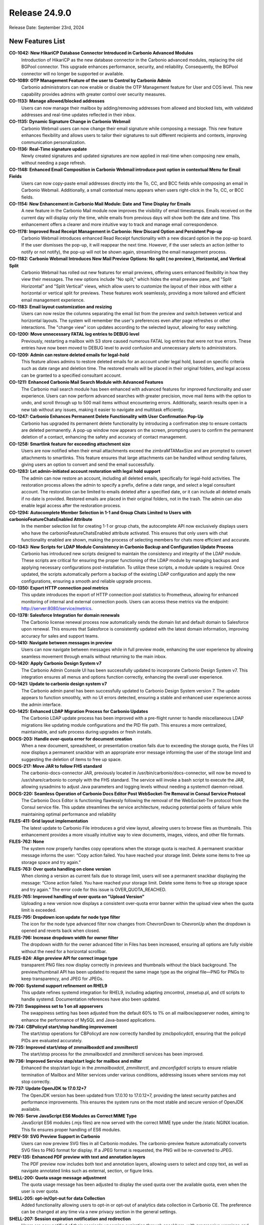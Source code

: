 
Release 24.9.0
==============

Release Date: September 23rd, 2024

New Features List
-----------------

**CO-1042: New HikariCP Database Connector Introduced in Carbonio Advanced Modules**
   Introduction of HikariCP as the new database connector in the Carbonio advanced modules, replacing the old BGPool connector. This upgrade enhances performance, security, and reliability. Consequently, the BGPool connector will no longer be supported or available. 


**CO-1089: OTP Management Feature of the user to Control by Carbonio Admin**
   Carbonio administrators can now enable or disable the OTP Management feature for User and COS level. This new capability provides admins with greater control over security measures.


**CO-1133: Manage allowed/blocked addresses**
   Users can now manage their mailbox by adding/removing addresses from allowed and blocked lists, with validated addresses and real-time updates reflected in their inbox.


**CO-1135: Dynamic Signature Change in Carbonio Webmail**
   Carbonio Webmail users can now change their email signature while composing a message. This new feature enhances flexibility and allows users to tailor their signatures to suit different recipients and contexts, improving communication personalization.


**CO-1136: Real-Time signature update**
   Newly created signatures and updated signatures are now applied in real-time when composing new emails, without needing a page refresh.


**CO-1148: Enhanced Email Composition in Carbonio Webmail introduce post option in contextual Menu for Email Fields**
   Users can now copy-paste email addresses directly into the To, CC, and BCC fields while composing an email in Carbonio Webmail. Additionally, a small contextual menu appears when users right-click in the To, CC, or BCC fields.


**CO-1154: New Enhancement in Carbonio Mail Module: Date and Time Display for Emails**
   A new feature in the Carbonio Mail module now improves the visibility of email timestamps. Emails received on the current day will display only the time, while emails from previous days will show both the date and time. This enhancement offers a clearer and more intuitive way to track and manage email correspondence.


**CO-1178: Improved Read Receipt Management in Carbonio: New Discard Option and Persistent Pop-up**
   Carbonio Webmail introduces enhanced Read Receipt functionality with a new discard option in the pop-up board. If the user dismisses the pop-up, it will reappear the next time. However, if the user selects an action (either to notify or not notify), the pop-up will not be shown again, streamlining the email management process.


**CO-1182: Carbonio Webmail Introduces New Mail Preview Options: No split ( no preview ), Horizontal, and Vertical Split**
   Carbonio Webmail has rolled out new features for email previews, offering users enhanced flexibility in how they view their messages. The new options include "No split," which hides the email preview pane, and "Split Horizontal" and "Split Vertical" views, which allow users to customize the layout of their inbox with either a horizontal or vertical split for previews. These features work seamlessly, providing a more tailored and efficient email management experience.


**CO-1183: Email layout customization and resizing**
   Users can now resize the columns separating the email list from the preview and switch between vertical and horizontal layouts. The system will remember the user's preferences even after page refreshes or other interactions. The "change view" icon updates according to the selected layout, allowing for easy switching.


**CO-1200: Move unnecessary FATAL log entries to DEBUG level**
   Previously, restarting a mailbox with S3 store caused numerous FATAL log entries that were not true errors. These entries have now been moved to DEBUG level to avoid confusion and unnecessary alerts to administrators.


**CO-1209: Admin can restore deleted emails for legal-hold**
   This feature allows admins to restore deleted emails for an account under legal hold, based on specific criteria such as date range and deletion time. The restored emails will be placed in their original folders, and legal access can be granted to a specified consultant account.


**CO-1211: Enhanced Carbonio Mail Search Module with Advanced Features**
   The Carbonio mail search module has been enhanced with advanced features for improved functionality and user experience. Users can now perform advanced searches with greater precision, move mail items with the option to undo, and scroll through up to 500 mail items without encountering errors. Additionally, search results open in a new tab without any issues, making it easier to navigate and multitask efficiently.


**CO-1247: Carbonio Enhances Permanent Delete Functionality with User Confirmation Pop-Up**
   Carbonio has upgraded its permanent delete functionality by introducing a confirmation step to ensure contacts are deleted permanently. A pop-up window now appears on the screen, prompting users to confirm the permanent deletion of a contact, enhancing the safety and accuracy of contact management.


**CO-1258: Smartlink feature for exceeding attachment size**
   Users are now notified when their email attachments exceed the zimbraMTAMaxSize and are prompted to convert attachments to smartlinks. This feature ensures that large attachments can be handled without sending failures, giving users an option to convert and send the email successfully.


**CO-1283: Let admin-initiated account restoration with legal hold support**
   The admin can now restore an account, including all deleted emails, specifically for legal-hold activities. The restoration process allows the admin to specify a prefix, define a date range, and select a legal consultant account. The restoration can be limited to emails deleted after a specified date, or it can include all deleted emails if no date is provided. Restored emails are placed in their original folders, not in the trash. The admin can also enable legal access after the restoration process.


**CO-1294: Autocomplete Member Selection in 1-1 and Group Chats Limited to Users with carbonioFeatureChatsEnabled Attribute**
   In the member selection list for creating 1-1 or group chats, the autocomplete API now exclusively displays users who have the carbonioFeatureChatsEnabled attribute activated. This ensures that only users with chat functionality enabled are shown, making the process of selecting members for chats more efficient and accurate.


**CO-1343: New Scripts for LDAP Module Consistency in Carbonio Backup and Configuration Update Process**
   Carbonio has introduced new scripts designed to maintain the consistency and integrity of the LDAP module. These scripts are critical for ensuring the proper functioning of the LDAP module by managing backups and applying necessary configurations post-installation. To utilize these scripts, a module update is required. Once updated, the scripts automatically perform a backup of the existing LDAP configuration and apply the new configurations, ensuring a smooth and reliable upgrade process.


**CO-1350: Export HTTP connection pool metrics**
   This update introduces the export of HTTP connection pool statistics to Prometheus, allowing for enhanced monitoring of internal and external connection pools. Users can access these metrics via the endpoint: http://server:8080/service/metrics.


**CO-1378: Salesforce Integration for domain renewals**
   The Carbonio license renewal process now automatically sends the domain list and default domain to Salesforce upon renewal. This ensures that Salesforce is consistently updated with the latest domain information, improving accuracy for sales and support teams.


**CO-1410: Navigate between messages in preview**
   Users can now navigate between messages while in full preview mode, enhancing the user experience by allowing seamless movement through emails without returning to the main inbox.


**CO-1420: Apply Carbonio Design System v7**
   The Carbonio Admin Console UI has been successfully updated to incorporate Carbonio Design System v7. This integration ensures all menus and options function correctly, enhancing the overall user experience.


**CO-1421: Update to carbonio design system v7**
   The Carbonio admin panel has been successfully updated to Carbonio Design System version 7. The update appears to function smoothly, with no UI errors detected, ensuring a stable and enhanced user experience across the admin interface.


**CO-1425: Enhanced LDAP Migration Process for Carbonio Updates**
    The Carbonio LDAP update process has been improved with a pre-flight runner to handle miscellaneous LDAP migrations like updating module configurations and the PID file path. This ensures a more centralized, maintainable, and safe process during upgrades or fresh installs.


**DOCS-203: Handle over-quota error for document creation**
   When a new document, spreadsheet, or presentation creation fails due to exceeding the storage quota, the Files UI now displays a permanent snackbar with an appropriate error message informing the user of the storage limit and suggesting the deletion of items to free up space.


**DOCS-217: Move JAR to follow FHS standard**
   The carbonio-docs-connector JAR, previously located in /usr/bin/carbonio/docs-connector, will now be moved to /usr/share/carbonio to comply with the FHS standard. The service will invoke a bash script to execute the JAR, allowing sysadmins to adjust Java parameters and logging levels without needing a systemctl daemon-reload.


**DOCS-220: Seamless Operation of Carbonio Docs Editor Post WebSocket-Tre Removal in Consul Service Protocol**
   The Carbonio Docs Editor is functioning flawlessly following the removal of the WebSocket-Tre protocol from the Consul service file. This update streamlines the service architecture, reducing potential points of failure while maintaining optimal performance and reliability


**FILES-411: Grid layout implementation**
   The latest update to Carbonio File introduces a grid view layout, allowing users to browse files as thumbnails. This enhancement provides a more visually intuitive way to view documents, images, videos, and other file formats.


**FILES-762: None**
   The system now properly handles copy operations when the storage quota is reached. A permanent snackbar message informs the user: “Copy action failed. You have reached your storage limit. Delete some items to free up storage space and try again.” 


**FILES-763: Over quota handling on clone version**
   When cloning a version as current fails due to storage limit, users will see a permanent snackbar displaying the message: “Clone action failed. You have reached your storage limit. Delete some items to free up storage space and try again.” The error code for this issue is OVER_QUOTA_REACHED.


**FILES-765: Improved handling of over quota on "Upload Version"**
   Uploading a new version now displays a consistent over-quota error banner within the upload view when the quota limit is exceeded.


**FILES-795: Dropdown icon update for node type filter**
   The icon for the node type advanced filter now changes from ChevronDown to ChevronUp when the dropdown is opened and reverts back when closed.


**FILES-796: Increase dropdown width for owner filter**
    The dropdown width for the owner advanced filter in Files has been increased, ensuring all options are fully visible without the need for a horizontal scrollbar.


**FILES-824: Align preview API for correct image type**
   transparent PNG files now display correctly in previews and thumbnails without the black background. The preview/thumbnail API has been updated to request the same image type as the original file—PNG for PNGs to keep transparency, and JPEG for JPEGs.



**IN-700: Systemd support refinement on RHEL9**
   This update refines systemd integration for RHEL9, including adapting zmcontrol, zmsetup.pl, and ctl scripts to handle systemd. Documentation references have also been updated.



**IN-731: Swappiness set to 1 on all appservers**
   The swappiness setting has been adjusted from the default 60% to 1% on all mailbox/appserver nodes, aiming to enhance the performance of MySQL and Java-based applications.


**IN-734: CBPolicyd start/stop handling improvement**
   The start/stop operations for CBPolicyd are now correctly handled by zmcbpolicydctl, ensuring that the policyd PIDs are evaluated accurately.


**IN-735: Improved start/stop of zmmailboxdctl and zmmilterctl**
   The start/stop process for the zmmailboxdctl and zmmilterctl services has been improved. 


**IN-736: Improved Service stop/start logic for mailbox and milter**
   Enhanced the stop/start logic in the `zmmailboxdctl`, `zmmilterctl`, and `zmconfigdctl` scripts to ensure reliable termination of Mailbox and Milter services under various conditions, addressing issues where services may not stop correctly.


**IN-737: Update OpenJDK to 17.0.12+7**
   The OpenJDK version has been updated from 17.0.10 to 17.0.12+7, providing the latest security patches and performance improvements. This ensures the system runs on the most stable and secure version of OpenJDK available.


**IN-765: Serve JavaScript ES6 Modules as Correct MIME Type**
   JavaScript ES6 modules (.mjs files) are now served with the correct MIME type under the /static NGINX location. This fix ensures proper handling of ES6 modules.


**PREV-59: SVG Preview Support in Carbonio**
    Users can now preview SVG files in all Carbonio modules. The carbonio-preview feature automatically converts SVG files to PNG format for display. If a JPEG format is requested, the PNG will be re-converted to JPEG.


**PREV-135: Enhanced PDF preview with text and annotation layers**
   The PDF preview now includes both text and annotation layers, allowing users to select and copy text, as well as navigate annotated links such as external, section, or figure links.


**SHELL-200: Quota usage message adjustment**
   The quota usage message has been adjusted to display the used quota over the available quota, even when the user is over quota.


**SHELL-205: opt-in/Opt-out for data Collection**
   Added functionality allowing users to opt-in or opt-out of analytics data collection in Carbonio CE. The preference can be changed at any time via a new privacy section in the general settings.


**SHELL-207: Session expiration notification and redirection**
   Users are now notified of their session's upcoming expiration through snackbars, with progressive warnings and dynamic timers. This ensures users are aware of the session status and can save work before being logged out.


**SHELL-229: Removal of zimbraPrefTimeZoneId references**
   The zimbraPrefTimeZoneId setting has been removed from the settings. This update ensures that references to the timezone setting are completely removed, aligning the behavior with the latest changes.


**SHELL-232: Dynamic session expiration countdown in snackbar**
    A dynamic countdown timer is now shown in the snackbar 60 seconds before session expiration. The timer starts from 60 and counts down to 0, after which users will be redirected to the login page.


**SHELL-234: Kyrgyz Language Support**
   Added support for the Kyrgyz language in Carbonio. Users can now select Kyrgyz as their preferred language in the settings. Note that the composer and date-pickers will remain in English due to dependency limitations.


**SHELL-237: Remove "Application Version" from User Settings**
   The "Application Version" section has been removed from the user settings as it caused potential confusion and frustration for users. The version information is better managed by the admin through package version checks (apt/dnf), making it unnecessary in the user interface.

*****

Bugfix List
-----------

**CO-1139: Enhanced Mail Compose Board with Real-Time Signature Update**
   The new mail compose board now includes an enhanced feature that updates the default signature in real-time. Users will see their updated signature automatically appear in the compose board without needing to refresh the page.


**CO-1144: Inbox list refresh issue fixed**
   The inbox list now refreshes properly after a search, ensuring that no emails are buried and that the list is accurate without the need for a manual refresh.


**CO-1145: Delay Send: Prevent draft retention**
   When "delay send" is enabled, sending messages too quickly after editing will no longer leave a draft copy in the 'Drafts' folder. The system now correctly removes the draft once the message is sent.


**CO-1157: Compose message font settings synchronization**
   The composer now initializes with the font family, size, and colour settings from the "Composing Messages" section. This ensures the font settings match both in the composer and after sending the email.


**CO-1179: XML attachments download behavior update**
   XML files and other scriptable attachments are now dispatched with a content-disposition of attachment, ensuring they are downloaded even if requested as inline. This prevents direct preview and requires users to download the file to view its content.


**CO-1180: Enhanced Attachment Handling in Carbonio Mail**
   Improvement in Carbonio mail's attachment handling. The system now attaches .dat files as single files, resolving the issue where multiple files were previously created. This enhancement simplifies the attachment process,


**CO-1181:  Email preview clear on deletion**
   The system now clears the email preview panel when a draft email is deleted, ensuring a consistent user interface.


**CO-1199: Carbonio Webmail Introduces Enhanced Mail Preview Functionality**
   Carbonio Webmail has rolled out an upgraded mail preview feature, now allowing users to fully preview attached files, including lengthy EML files, directly within the platform. This improvement ensures that all content within an email, regardless of length, is fully displayed in the preview window, providing a seamless and comprehensive viewing experience.


**CO-1272: Fixed filter application error on large folders**
   When applying a filter to a folder containing more than 10,000 items, the filter now raises a specific error message: "invalid request: attempted to apply filter rules to x messages, which exceeded the limit of 10000".


**CO-1275: Fix for "Download All Attachments" with "#" in Subject in Carbonio Mail**
   The "Download All Attachments" option in Carbonio mail has been resolved. Previously, if the email subject contained a "#", the feature would open a new URL with the mail header instead of downloading the attachments. This update ensures that attachments are now downloaded correctly.


**CO-1315: Manage network failure requests**
   In case of network errors during getFolderRequest and getShareInfoRequest, a modal will now be presented to users. This modal provides options to either retry reloading the page or close it to navigate to other Carbonio modules, enhancing user experience and reducing frustration.


**CO-1348: Improved PreviewServlet resource handling**
   PreviewServlet now handles resources efficiently, preventing recursive wait loops and releasing resources correctly when previewing invalid attachment parts. The attachment is no longer retrieved over HTTP transport when the user is local, avoiding unnecessary looping.


**CO-1366: Removal of incorrect AdminUI options**
   The "Allow the user to change the minimum checking interval" toggle in the AdminUI incorrectly updates the local delivery preference `zimbraPrefMailLocalDeliveryDisabled`. the incorrect has been removed. Additionally, duplicate fields in the AdminUI were also eliminated to streamline the interface.


**CO-1367: Post-Purge credentials retention after mailbox move**
   After mailbox data is moved between mailstores and purged from the source, credentials such as EAS passwords, MobileApp QRs, and service credentials should remain intact in Postgres.


**CO-1374: Domain delegation initialization error fix**
   The `initDomainForDelegation` command in Carbonio Admin now correctly handles domain delegation without failing due to missing distribution lists. Previously, the command would throw an exception when these required groups were not present, leading to errors.


**CO-1376: Complete deletion of guest accounts**
   The process for deleting guest accounts has been enhanced to ensure that both the LDAP record and the mailbox data are fully removed. This prevents inconsistencies in user management across the Carbonio system.


**CO-1395: Enhanced invite updates while adding new attendees**
   The fix addresses the issue of losing the participant acceptance status when adding or removing attendees. It ensures that the organizer retains the response status of previously invited attendees, so their responses are not lost, and the event status remains accurate.


**CO-1396: Service discover server startup issue fixed**
   Upon upgrading Carbonio to version 24.9.0, the service-discover server was previously failing to start due to the missing "grpc_tls" attribute in the main.json configuration file. The `ports.grpc` listener configuration no longer supports TLS, requiring the use of `ports.grpc_tls` instead. This issue has been addressed and fixed.


**CO-1407: Handle 5xx for invalid tokens**
   The Carbonio Files Sidecar service remains stable, even with altered or invalid 'ZM_AUTH_TOKEN' cookies. However, expired tokens lead to 5xx errors from the user management system. This update will fix that, enhancing overall service stability.


**CO-1412: Fix missing web.xml.in causing mailboxd failure on upgrade**
   The issue with mailboxd not starting after upgrading from version 24.7.1 to 24.9.0 on RHEL8 has been resolved. The problem was due to a missing `web.xml.in` file in the `carbonio-appserver-conf` package, which is now correctly included.


**CO-1413: `prov` subcommand functionality enhancement in Carbonio CLI**
   The `prov` subcommand in Carbonio CLI is now intended to correctly perform provisioning tasks without errors. Previously, the command would fail to execute, preventing the completion of provisioning activities.


**CO-1414: Permanent contact deletion process correction**
   The label on the button for permanently deleting a contact has been updated from 'Delete Address Book' to 'Delete Permanently', providing a clearer indication of the action's finality.


**CO-1417: LDAP module config update on package upgrade**
   The LDAP module configuration file is now successfully updated during the package upgrade, ensuring that LDAP starts correctly without encountering the argon2 issue.


**CO-1427: Cache flush after COS Modification**
   The system now automatically flushes the cache after modifying COS settings, ensuring that changes take effect immediately.


**CO-1436: Improved error handling for password reset**
   The Carbonio login UI now correctly handles error 422 from the backend during password reset, displaying appropriate error messages instead of incorrect generic messages.


**CO-1437: Handle DoPurgeMailboxes execution**
   The system will now handle the execution of the DoPurgeMailboxes command more gracefully. If High Availability (HA) is not enabled, the command will not throw an exception in single server or non-HA multi-server environments when attempting to run for orphan accounts.


**CO-1438:  Fix delete conversation API call**
    When deleting multiple conversations in selection mode, the correct API (ConvActionRequest) is now called, resolving the error that occurred when using MsgActionRequest.


**CO-1441: ActiveSync working without 404 Error**
   The ActiveSync service now correctly responds to requests at the URL http://$(hostname -f):8080/Microsoft-Server-ActiveSync, resolving the previous 404 error encountered by users.


**CO-1442: Fix for carbonio command error messages**
   The Carbonio command on the mailbox server no longer prints erroneous status logger messages related to unrecognized format and conversion specifiers when executing commands such as `carbonio core getlicenseinfo`.


**CO-1443: Jetty access log location fixed**
   The issue of Jetty not writing the access log file has been resolved. Access logs are now correctly stored in the `/opt/zextras/log/` directory.


**CO-1444: Update REST API URLs for zmmailbox**
   The latest update to Carbonio Webmail introduces a reset API that optimizes the zmmailbox import process for ICS and CSV files, ensuring smoother imports. The outdated URLs causing 404 errors have been updated, restoring functionality for file imports. 


**CO-1445: Revert Calendar Endpoint to /dav Path**
   The calendar endpoint on the Carbonio mailbox server has been reverted from `/service/dav` to the previous `/dav` path. This change addresses issues with the new REST API URL and ensures continued functionality for calendar services via the old path: `http://mbox-server:8080/dav/test-user@demo.zextras.io/Calendar/`.


**CO-1446: Conversation View Displaying All Mail Threads in Shared Account via Advanced Search in Carbonio Webmail**
   In Carbonio Webmail, the conversation view now successfully displays all mail threads within a shared account when using the advanced search feature. This enhancement improves visibility and organization of email threads, making it easier to manage and track communications within shared accounts.


**CO-1448:  Remove Reply actions in new tab**
   When opening a single message in a new tab, the reply, reply all, and forward actions are now hidden, aligning with the expected behavior.


**CO-1453: Autocomplete Issue in Group Chats on WSC Fixed**
   Cabonio WSC where the autocomplete feature occasionally failed to complete account names when adding users to group chats. This problem has now been addressed and fixed, Now this is working as expected


**CO-1456: License info display after successful activation**
   After activating the Carbonio license through the AdminUI or command line, the subscription details now correctly appear in the AdminUI Subscription page. The activation completes without errors, and all relevant information is visible, ensuring a smooth user experience.


**CO-1462: Improved Carbonio Autoprovision with Automatic Timestamp Sync**
   Carbonio Autoprovision has been enhanced to automatically sync the zimbraAutoProvLastPolledTimestamp when it is empty, using the carbonioAutoProvTimestampFormat time format. This ensures accurate synchronization, allowing Active Directory accounts to be provisioned successfully on the Carbonio server without manual intervention.


**FILES-113: Automatic renaming on node move with name collision**
   When moving a file or folder into a directory that already contains a node with the same name, the system now automatically renames the moved item by appending "(n)" to the original name, ensuring a seamless move operation.


**FILES-790: Fix for "Clone as current" not restoring correct version**
   The issue with the "Clone as current" feature, where selecting an older version to restore as the current one results in duplicating the most recent version instead, has been resolved. Now, the correct version is restored as expected.


**IN-758: Improved LDAP startup robustness**
   LDAP service startup is now more robust with improved handling of process checks, preventing unintended terminations during startup.


**IN-767: Carbonio command system fix for RHEL9**
   Resolved issues with Carbonio commands not functioning correctly on RHEL9 systems. This update ensures that all system commands related to "carbonio" now execute as expected, improving compatibility with the RHEL9 environment.


**PREV-20: Transparent PNG background fixed**
   PNG images with transparent backgrounds are now returned correctly with transparency preserved, instead of being filled with a black background.


**PREV-141: Fix MIME type for PDF preview**
   The MIME type for .mjs files is now correctly configured, allowing PDF previews to work in production without triggering MIME errors in the browser.



**SHELL-241: Hide privacy and remove account tab**
   In Carbonio Advanced, the "Privacy" section is now hidden inside the general settings on the secondary bar. Additionally, the "Account" section has been removed from the general settings in both CE and Advanced versions.


**SHELL-242: Board icon color restoration**
   When a board is opened, its icon on the primary bar now appears with the correct colors, showing the blue icon on a transparent background instead of turning entirely blue.

*****

End of changelog
